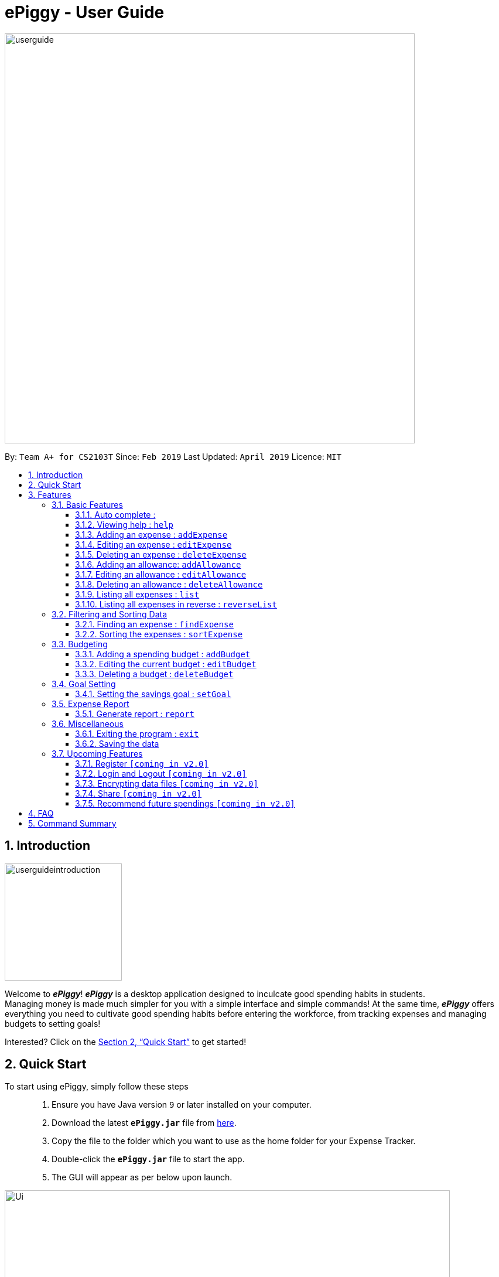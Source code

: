 = ePiggy - User Guide
:site-section: UserGuide
:toc:
:toclevels: 4
:toc-title:
:toc-placement: preamble
:sectnums:
:imagesDir: images
:stylesDir: stylesheets
:xrefstyle: full
:experimental:
ifdef::env-github[]
:tip-caption: :bulb:
:note-caption: :information_source:
endif::[]
:repoURL: https://github.com/CS2103-AY1819S2-W17-4/main

image::userguide.png[width="700"]

By: `Team A+ for CS2103T`       Since: `Feb 2019`      Last Updated: `April 2019`     Licence: `MIT`

== Introduction

image::userguideintroduction.gif[width="200", role="center"]

Welcome to *_ePiggy_*! *_ePiggy_* is a desktop application designed to inculcate good spending habits in students. +
Managing money is made much simpler for you with a simple interface and simple commands!
At the same time, *_ePiggy_* offers everything you need to cultivate good spending habits before
entering the workforce, from tracking expenses and managing budgets to setting goals! +

Interested? Click on the <<Quick Start>> to get started!

== Quick Start
To start using ePiggy, simply follow these steps:::
1. Ensure you have Java version `9` or later installed on your computer. +
2. Download the latest *`ePiggy.jar`* file from link:{repoURL}/releases[here]. +
3. Copy the file to the folder which you want to use as the home folder for your Expense Tracker. +
4. Double-click the *`ePiggy.jar`* file to start the app. +
5. The GUI will appear as per below upon launch.

image::Ui.png[width="760"]
_Figure 1. The user interface upon launch of application_

{empty} +

image::samplecommands.png[with="175"]

* `addExpense n/Chicken Rice $/4 t/dinner d/01/02/2019` +
This command adds a new expense of $4 for Chicken Rice on 1st February.
* `addAllowance n/From Mum $/20 d/01/02/2019` +
This command adds a new allowance of $20 tagged as 'From Mum' on 1st February.
* `addBudget $/500 p/28 d/01/02/2019` +
This command adds a budget of $500 from 1st February 2019 to 28th February 2019 (28 days).

image::UiFilled.png[width="760"]
_Figure 2. The user interface after the above commands have been entered._

[[Features]]
== Features

====
image::commandformat.png[width="175"]

* Words in `UPPER_CASE` are the parameters to be entered by the user. +
** E.g. For `addExpense n/EXPENSE_NAME`, `EXPENSE_NAME` is a parameter which can be used as `addExpense n/Chicken Rice`.
* Items in square brackets are optional. +
** E.g `n/EXPENSE_NAME [t/TAG]` can be used as `n/Chicken Rice t/School` or as `n/Chicken Rice`.
* Items with `…`​ after them can be used multiple times including zero times. +
** E.g. `[t/TAG]...` can be used as `{nbsp}` (i.e. 0 times), `t/school` (1 time), `t/hawker t/school` (2 times) etc.
* Parameters can be in any order. +
** E.g. If the command specifies `n/EXPENSE_NAME $/COST`, `$/COST n/EXPENSE_NAME` is also acceptable.
====

{empty} +

image::callouts.png[width="175"]

Callouts are boxes with icons to point out some information. These are the 2 callouts used throughout this user guide:

[NOTE]
This represents a *note*. A note indicates important, additional information. Be sure to read these notes as they might be applicable to you!

[TIP]
This represents a *tip*. A tip denotes something that is often handy, and good for you to know. Tips are often less crucial, and you can choose to skip them.

{empty} +


=== Basic Features
// tag::autocomplete[]
==== Auto complete :
Enter the first few letters of the command, and then press `Tab` key on the keyboard to auto complete the command. +
If the completed command is not what you want, delete the command. Enter the same letters again, and press `Tab`. Another command will show if the letters match another command. +

Example: enter letter 'a' and then press `Tab`, the command "addExpense n/ $/ t/ d/ " will show.

Delete the command, enter 'a' again and press `Tab`, the addBudget or addAllowance command will show.

[NOTE]
Enter 'as' and press `Tab`, *nothing will happen* because 'as' does not match any prefix of the command. Autocomplete does *not support
alias* and is *non-case sensitive*.

// end::autocomplete[]
==== Viewing help : `help`
Lists all the user commands with their syntax and descriptions. +
*Alias:* `hp` +
*Format:* `help`

==== Adding an expense : `addExpense`

Adds a new expense record to the Expense Tracker. +
*Alias:* `ae` +
*Format:* `addExpense n/EXPENSE_NAME $/COST [d/DATE] [t/TAG]…` +


Examples:

* `addExpense n/Chicken rice set $/5 t/Food d/21/02/2019` +
Adds an expense for a $5 chicken rice set, tagged as Food with the date as 21/02/2019.

* `addExpense n/Chicken rice set $/5 t/Food` +
Adds an expense for a $5 chicken rice set, tagged as Food dated as the current date, by default.

==== Editing an expense : `editExpense`

Edits an existing expense in ePiggy at a specific `*INDEX`* . +
The *`INDEX`* refers to the number in the displayed Expenses List which is next to the name of the expense. Existing values of
the expense will be changed according to the value of the parameters. +
*Alias:* `ee` +
*Format:* `editExpense INDEX [n/EXPENSE_NAME] [$/COST] [d/DATE] [t/TAG]…` +


Examples:

* `editExpense 1 n/Pen $1 t/Supplies` +
Edits the name, cost and tag of the first expense in the Expense List to ‘Pen’, ‘$1’ and ‘Supplies’ respectively.
* `editExpense 2 t/Food` +
Edits the tag of the second expense in the Expense List to ‘Food’.

==== Deleting an expense : `deleteExpense`

Deletes the expense at the specified INDEX. The INDEX refers to the number in the displayed Expenses List which is next to
the name of the expense. +
*Alias:* `de` +
*Format:* `deleteExpense INDEX` +

Examples:

* `deleteExpense 1` +
Deletes the first expense in the displaying expense list from Expense Tracker.

==== Adding an allowance: `addAllowance`

Adds a new allowance record to ePiggy. +
*Alias:* `aa` +
*Format:* `addAllowance n/ALLOWANCE_NAME $/AMOUNT [d/DATE] [t/TAG]…`

Examples:

* `addAllowance n/From Mom $/20 t/School d/21/02/2019` +
Adds an allowance of $20 from Mom, tagged as School with the date as 21/02/2019.

****
*Additional Information:* +
Creating an allowance would automatically tag the entry with an `Allowance` tag. +
`Name` has to be alphanumeric with a length of less than 50 characters. +
`AMOUNT` has to be a valid amount greater than $0, and less than $999,999.99. +
`Date` follows the following format `dd/MM/yyyy`.
****
==== Editing an allowance : `editAllowance`

Edits an existing allowance in ePiggy at a specific `*INDEX`* . +
The *`INDEX`* refers to the number in the displayed Allowance & Expenses List which is next to the name of the allowance. Existing values of
the allowance will be changed according to the value of the parameters. +
*Alias:* `ea` +
*Format:* `editAllowance INDEX [n/ALLOWANCE_NAME] [$/AMOUNT] [d/DATE] [t/TAG]…`

Examples:

* `editAllowance 1 n/From Mom $10 t/Emergency` +
Edits the name, cost and tag of the first allowance in ePiggy to ‘From Mom’, ‘$10’ and ‘Emergency’ respectively.
* `editAllowance 2 $/22` +
Edits the amount of the second allowance in ePiggy to ‘$22’.

****
*Additional Information:* +
Only allowances can be edited using this command. To edit expenses, use the `editExpense` command.
****

==== Deleting an allowance : `deleteAllowance`

Deletes the allowance at the specified INDEX. The INDEX refers to the number in the displayed Allowance &
Expenses List which is next to
the name of the allowance. +
*Alias:* `da` +
*Format:* `deleteAllowance INDEX`

Examples:

* `deleteExpense 1` +
Deletes the first allowance in the displaying list from Expense Tracker.

****
*Additional Information:* +
Only allowances can be deleted using this command. To delete expenses, use the `deleteExpense` command.
****
==== Listing all expenses : `list`

Lists the expense records from newest to oldest. Use this to return to the default view after search/sort commands +
*Alias:* `l` +
*Format:* `list`

==== Listing all expenses in reverse : `reverseList`

Lists the expense records from oldest to newest. Use this to return to the default view after search/sort commands +
*Alias:* `rl` +
*Format:* `reverseList`

=== Filtering and Sorting Data

==== Finding an expense : `findExpense`

You can find any expense in the list by specifying either its name, tag, date, range of dates, amount or range of amount. +
*Alias:* `fe` +
*Format:* *`findExpense [n/NAME] [t/TAG] [d/DATE_RANGE] [$/AMOUNT RANGE]`* +

Examples:

* `fE n/McDonalds` +
Displays all entries with the name “McDonalds”.
* `fE t/FOOD` +
Displays all entries with the tag specified (in this case, it’s food).
* `fE d/02/01/2019` +
Displays all entries listed on 2nd Jan 2019.
* `fE d/02/01/2019:05/12/2020` +
Displays all entries listed in the range 2nd Jan 2019 to 5th Dec 2020 (both inclusive).
* `fE $/250` +
Displays all entries listed with the cost range of $250.
* `fE $/250:500` +
Displays all entries listed with the cost range of $250 to $500.

****
*Additional Information:* +
Searches and displays the expense along with its information, according to the user-specified command. +
Searching for names and tags is case-insensitive. Furthermore, it allows you to search for almost similar
words by applying the concept of Levenshtien distance, hence allowing small typos (limit fixed by an upper bound). +
If the entry is not found, it displays an appropriate error message. +
Date format is `dd/MM/yyyy` .
'findExpense` and `fE` are equivalent.
****

==== Sorting the expenses : `sortExpense`

The user can sort the expenses in the list by name, date added, amount in ascending or descending order. +
*Alias:* `se` +
*Format:* `sortExpense -[n/d/$]/`

Examples:

* `sE n/` +
Sorts all entries by name (in ascending order).
* `sE d/` +
Sorts all entries by date in descending order.
* `sE $/` +
Sorts all entries by amount in ascending order.

****
*Additional Information:* +
'sortExpense` and `sE` are equivalent.
****

=== Budgeting

// tag::addBudget[]
==== Adding a spending budget : `addBudget`

Adds a budget for the total expenses within the specified time period. The time period will be in terms of days,
and 1 day is the minimum a person can set a budget for. +
Budgets added are not allowed to overlap with existing budgets. +

[NOTE]
Budgets are considered to be overlapping if their active dates intersect each other.

*Alias:* `ab` +
*Format:* `addBudget $/AMOUNT p/TIME_PERIOD_IN_DAYS d/START_DATE`

Examples:

* `addBudget $/500 p/7 d/03/02/2019` +
Sets a total budget of $500 for each week starting from 3rd February 2019.

* `addBudget $/10000 p/15 d/01/01/2000` +
Sets a total budget of $10000 every 15 days starting from 1st January 2000.

****
*Additional Information:* +
Time period cannot exceed 1 million days. +
Budget does not take into account allowances as budget only accounts for expenses.
****

*Display of budget:* +
ePiggy will show the status of the budgets whenever a new expense is added, edited or deleted. +

image::UiFilled.png[width="760"]
_Figure 3. Example of the status of a current budget._

There will also a reminder for you, depending on the status of your budget. There are 3 different reminders as shown
below.

image::budgetExceeded.png[width="300"]
_Figure 4. Reminder shown when budget has exceeded._

image::budgetEmpty.png[width="300"]
_Figure 5. Reminder shown when you have $0 left in your budget._

image::budget80percent.png[width="300"]
_Figure 6. Reminder shown when you have spent more than 80% of the budget._

image::budgetNormal.png[width="300"]
_Figure 7. Quote provided as a reminder when spendings are well within budget._

// end::addBudget[]

// tag::editBudget[]
==== Editing the current budget : `editBudget`

Edits the current budget. A current budget must be present to use this command. +
Edited budget cannot overlap with other existing budgets. +

[NOTE]
Budgets are considered to be overlapping if their active dates intersect each other.

*Alias:* `eb` +
*Format:* `editBudget [$/AMOUNT] [p/TIME_PERIOD_IN_DAYS] [d/START_DATE]`

Examples:

* `editBudget $/1000 p/7 d/01/01/2000` +
Edits the current budget to $1000 for each week starting from 01/01/2000.

* `editBudget $/200 p/15` +
Edits the current budget to $200 for every 15 days starting from the budget's initial start date.

****
*Additional Information:* +
Time period cannot exceed 1 million days. +
Budget does not take into account allowances as budget only accounts for expenses.
****
// end::editBudget[]

// tag::deleteBudget[]
==== Deleting a budget : `deleteBudget`

Deletes the budget at the specified `INDEX`. The `INDEX` refers to the number in the displayed Budget List which is next to
the status of the budget. +
*Alias:* `db` +
*Format:* `deleteBudget INDEX`

Examples:

* `deleteBudget 1` +
Deletes the first budget in the Budget List.

****
*Additional Information:* +
Budget does not take into account allowances as budget only accounts for expenses.
****
// end::deleteBudget[]

=== Goal Setting
// tag::setGoal[]
==== Setting the savings goal : `setGoal`

Sets the item and the amount that the user wishes to save up for. +
*Alias:* `sg` +
*Format:* `setGoal n/ITEM_NAME $/AMOUNT`

Example:

* `setGoal n/nike shoes $/80` +
Sets the goal to a $80 Nike shoe.

****
*Additional Information:* +
Details about the current goal and the amount required to save up to hit the current goal
can be found on the User Interface.
****
// end::setGoal[]

// tag::report[]
=== Expense Report

==== Generate report : `report`

Generates a report of the given date, month, or year. The report consists of total inflow, total outflow, and
proportion of total expense and total allowance. +
*Alias:* `rp` +
*Format:* `report [d/DD/MM/YYYY]` Generates a report for specified date. +
*Format:* `report [d/MM/YYYY]` Generates a report for specified month. +
*Format:* `report [d/YYYY]` Generates a report for specified year. +
*Format:* `report` Generates a report of all records in ePiggy. +

[NOTE]
The message of conclusion under the chart will show only if you add at least one expense to ePiggy.

Examples:

* Example 1: `report` +
View the completed report of all the records.

image::report1.png[width="400"]
Figure of example 1: Completed report part 1.

image::report2.png[width="400"]
Figure of example 1: Completed report part 2.

***

* Example 2: `report d/10/04/2019` +
View the specified date report of 10 Apr 2019.

image::reportDay.png[width="500"]
Figure of example 2: Report for specified date.

***

* Example 3: `report d/04/2019` +
View the specified month report of Apr 2019.

image::reportMonth.png[width="500"]
Figure of example 3: Report for specified month.

***

* Example 4: `report d/2019` +
View the specified year report of 2019.

image::reportYear.png[width="500"]
Figure of example 4: Report for specified year.
// end::report[]

=== Miscellaneous

==== Exiting the program : `exit`

Exits the program. +
*Alias:* `ex` +
*Format:* `exit`

==== Saving the data

ePiggy's data is saved in the hard disk automatically after any command that changes the data. +
There is no need to save manually.

=== Upcoming Features

image::cominginv2.png[width="175"]

// tag::v2.0[]
==== Register `[coming in v2.0]`

Allows you to register for an account in ePiggy, so that your account can store your ePiggy information. +

==== Login and Logout `[coming in v2.0]`

Allows you to log in and out of ePiggy using your username and password, if your account exists already.
This will keep your information safe. +
This feature will be implemented only after the `register` feature has been added. +

==== Encrypting data files `[coming in v2.0]`

You can choose to enable data encryption to secure your ePiggy information.

==== Share `[coming in v2.0]`

Allows you to share your expenses with others! ePiggy will send an email (which you input)
with an attachment of your personal `ePiggy` data in CSV format. +

==== Recommend future spendings `[coming in v2.0]`

Recommends steps you can take to keep to your budget. +
ePiggy will give you 2 recommendations. First, a daily spending limit. Next, the increase in allowance you need
if you intend to maintain your current spending habits. You can choose to adopt any of the 2 recommendations. +
// end::v2.0[]

== FAQ

*Q*: How do I transfer my data to another Computer? +
*A*: You can follow the steps below to transfer your data: +
1. Install _ePiggy_ in the other computer. +
2. Locate the empty 'data' folder which is in the same folder as the _ePiggy_ jar file. If there is no such folder,
run the ePiggy jar file and close it. +
3. Locate the file named _ePiggy.json_ in the _data_ folder from your previous computer. +
4. Transfer the file mentioned in _Step 3_ into the folder mentioned in _Step 2_. +
5. Your data should be transferred over successfully. You can run _ePiggy_ in your other computer to see the data.

== Command Summary

* *Add Allowance* : `addAllowance n/ALLOWANCE_NAME $/AMOUNT [d/DATE] [t/TAG]…` +
e.g. `addAllowance n/From Mom $/20 t/School d/21/02/2019`

* *Add Budget* : `addBudget $/AMOUNT p/TIME_PERIOD_IN_DAYS d/START_DATE` +
e.g.`addBudget $/500.00 p/7 d/01/02/2019`

* *Add Expense* : `addExpense n/EXPENSE_NAME $/COST [d/DATE] [t/TAG]…` +
e.g. `addExpense n/Chicken rice set $/5 t/Food d/21/02/2019`

* *Delete Allowance* : `deleteAllowance INDEX` +
e.g. `deleteAllowance 3

* *Delete Budget* : `deleteBudget INDEX` +
e.g.`deleteBudget 2`

* *Delete Expense* : `deleteExpense INDEX` +
e.g. `deleteExpense 3`

* *Edit Allowance* : `editAllowance INDEX [n/ALLOWANCE_NAME] [$/COST] [d/DATE] [t/TAG]…` +
e.g. `editAllowance 1 n/From Mom $10 t/Emergency`

* *Edit Budget* : `editBudget [$/AMOUNT] [p/TIME_PERIOD_IN_DAYS] [d/START_DATE]` +
e.g.`editBudget $/300.00 p/28`

* *Edit Expense* : `editExpense INDEX [n/EXPENSE_NAME] [$/COST] [d/DATE] [t/TAG]…` +
e.g. `editExpense 1 n/Pen $/1 t/Supplies`

* *Exit* : `exit`

* *Find Expenses* : `findExpense [n/NAME] [t/TAG] [d/DATE_RANGE] [$/AMOUNT RANGE]` +
e.g.`findExpense n/McDonalds`

* *Help* : `help`

* *List* : `list`

* *Report* : `report d/DD/MM/YYYY` +
e.g. `report d/21/03/2019`

* *Reverse list* : `reverseList`

* *Set Savings Goal* : `setGoal n/ITEM_NAME $/AMOUNT` +
e.g. `setGoal n/nike shoes $/80`

* *Sort Expenses* : `sortExpense [n/d/$]/` +
e.g.`sortExpense d/`
